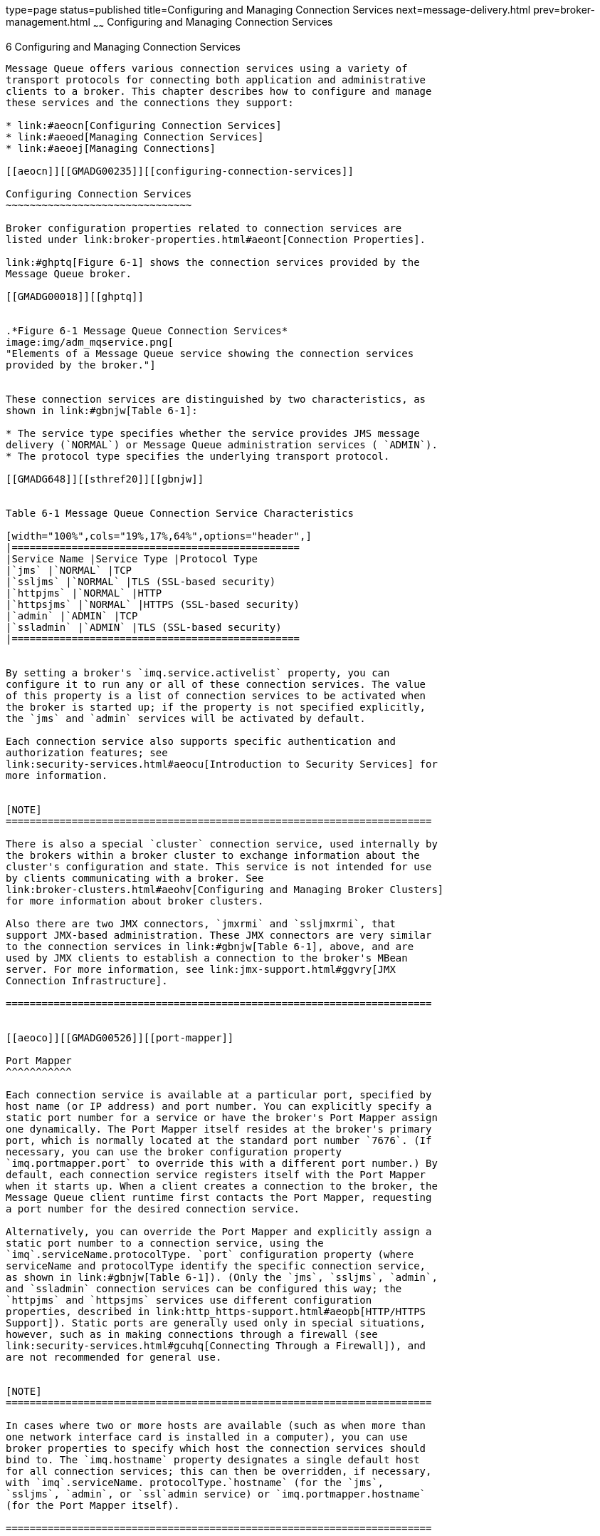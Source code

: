 type=page
status=published
title=Configuring and Managing Connection Services
next=message-delivery.html
prev=broker-management.html
~~~~~~
Configuring and Managing Connection Services
============================================

[[GMADG00037]][[gheau]]


[[configuring-and-managing-connection-services]]
6 Configuring and Managing Connection Services
----------------------------------------------

Message Queue offers various connection services using a variety of
transport protocols for connecting both application and administrative
clients to a broker. This chapter describes how to configure and manage
these services and the connections they support:

* link:#aeocn[Configuring Connection Services]
* link:#aeoed[Managing Connection Services]
* link:#aeoej[Managing Connections]

[[aeocn]][[GMADG00235]][[configuring-connection-services]]

Configuring Connection Services
~~~~~~~~~~~~~~~~~~~~~~~~~~~~~~~

Broker configuration properties related to connection services are
listed under link:broker-properties.html#aeont[Connection Properties].

link:#ghptq[Figure 6-1] shows the connection services provided by the
Message Queue broker.

[[GMADG00018]][[ghptq]]


.*Figure 6-1 Message Queue Connection Services*
image:img/adm_mqservice.png[
"Elements of a Message Queue service showing the connection services
provided by the broker."]


These connection services are distinguished by two characteristics, as
shown in link:#gbnjw[Table 6-1]:

* The service type specifies whether the service provides JMS message
delivery (`NORMAL`) or Message Queue administration services ( `ADMIN`).
* The protocol type specifies the underlying transport protocol.

[[GMADG648]][[sthref20]][[gbnjw]]


Table 6-1 Message Queue Connection Service Characteristics

[width="100%",cols="19%,17%,64%",options="header",]
|================================================
|Service Name |Service Type |Protocol Type
|`jms` |`NORMAL` |TCP
|`ssljms` |`NORMAL` |TLS (SSL-based security)
|`httpjms` |`NORMAL` |HTTP
|`httpsjms` |`NORMAL` |HTTPS (SSL-based security)
|`admin` |`ADMIN` |TCP
|`ssladmin` |`ADMIN` |TLS (SSL-based security)
|================================================


By setting a broker's `imq.service.activelist` property, you can
configure it to run any or all of these connection services. The value
of this property is a list of connection services to be activated when
the broker is started up; if the property is not specified explicitly,
the `jms` and `admin` services will be activated by default.

Each connection service also supports specific authentication and
authorization features; see
link:security-services.html#aeocu[Introduction to Security Services] for
more information.


[NOTE]
=======================================================================

There is also a special `cluster` connection service, used internally by
the brokers within a broker cluster to exchange information about the
cluster's configuration and state. This service is not intended for use
by clients communicating with a broker. See
link:broker-clusters.html#aeohv[Configuring and Managing Broker Clusters]
for more information about broker clusters.

Also there are two JMX connectors, `jmxrmi` and `ssljmxrmi`, that
support JMX-based administration. These JMX connectors are very similar
to the connection services in link:#gbnjw[Table 6-1], above, and are
used by JMX clients to establish a connection to the broker's MBean
server. For more information, see link:jmx-support.html#ggvry[JMX
Connection Infrastructure].

=======================================================================


[[aeoco]][[GMADG00526]][[port-mapper]]

Port Mapper
^^^^^^^^^^^

Each connection service is available at a particular port, specified by
host name (or IP address) and port number. You can explicitly specify a
static port number for a service or have the broker's Port Mapper assign
one dynamically. The Port Mapper itself resides at the broker's primary
port, which is normally located at the standard port number `7676`. (If
necessary, you can use the broker configuration property
`imq.portmapper.port` to override this with a different port number.) By
default, each connection service registers itself with the Port Mapper
when it starts up. When a client creates a connection to the broker, the
Message Queue client runtime first contacts the Port Mapper, requesting
a port number for the desired connection service.

Alternatively, you can override the Port Mapper and explicitly assign a
static port number to a connection service, using the
`imq`.serviceName.protocolType. `port` configuration property (where
serviceName and protocolType identify the specific connection service,
as shown in link:#gbnjw[Table 6-1]). (Only the `jms`, `ssljms`, `admin`,
and `ssladmin` connection services can be configured this way; the
`httpjms` and `httpsjms` services use different configuration
properties, described in link:http_https-support.html#aeopb[HTTP/HTTPS
Support]). Static ports are generally used only in special situations,
however, such as in making connections through a firewall (see
link:security-services.html#gcuhq[Connecting Through a Firewall]), and
are not recommended for general use.


[NOTE]
=======================================================================

In cases where two or more hosts are available (such as when more than
one network interface card is installed in a computer), you can use
broker properties to specify which host the connection services should
bind to. The `imq.hostname` property designates a single default host
for all connection services; this can then be overridden, if necessary,
with `imq`.serviceName. protocolType.`hostname` (for the `jms`,
`ssljms`, `admin`, or `ssl`admin service) or `imq.portmapper.hostname`
(for the Port Mapper itself).

=======================================================================


When multiple Port Mapper requests are received concurrently, they are
stored in an operating system backlog while awaiting action. The
`imq.portmapper.backlog` property specifies the maximum number of such
backlogged requests. When this limit is exceeded, any further requests
will be rejected until the backlog is reduced.

[[aeocp]][[GMADG00527]][[thread-pool-management]]

Thread Pool Management
^^^^^^^^^^^^^^^^^^^^^^

Each connection service is multithreaded, supporting multiple
connections. The threads needed for these connections are maintained by
the broker in a separate thread pool for each service. As threads are
needed by a connection, they are added to the thread pool for the
service supporting that connection.

The threading model you choose specifies whether threads are dedicated
to a single connection or shared by multiple connections:

* In the dedicated model, each connection to the broker requires two
threads: one for incoming and one for outgoing messages. This limits the
number of connections that can be supported, but provides higher
performance.
* In the shared model, connections are processed by a shared thread when
sending or receiving messages. Because each connection does not require
dedicated threads, this model increases the number of possible
connections, but at the cost of lower performance because of the
additional overhead needed for thread management.

The broker's `imq`.serviceName. `threadpool_model` property specifies
which of the two models to use for a given connection service. This
property takes either of two string values: `dedicated` or `shared`. If
you don't set the property explicitly, `dedicated` is assumed by
default.

You can also set the broker properties `imq`.serviceName. `min_threads`
and `imq`.serviceName. `max_threads` to specify a minimum and maximum
number of threads in a service's thread pool. When the number of
available threads exceeds the specified minimum threshold, Message Queue
will shut down threads as they become free until the minimum is reached
again, thereby saving on memory resources. Under heavy loads, the number
of threads might increase until the pool's maximum number is reached; at
this point, new connections are rejected until a thread becomes
available.

The shared threading model uses distributor threads to assign threads to
active connections. The broker property
`imq.shared.connectionMonitor_limit` specifies the maximum number of
connections that can be monitored by a single distributor thread. The
smaller the value of this property, the faster threads can be assigned
to connections. The `imq.ping.interval` property specifies the time
interval, in seconds, at which the broker will periodically test
("ping") a connection to verify that it is still active, allowing
connection failures to be detected preemptively before an attempted
message transmission fails.

[[aeoed]][[GMADG00236]][[managing-connection-services]]

Managing Connection Services
~~~~~~~~~~~~~~~~~~~~~~~~~~~~

Message Queue brokers support connections from both application clients
and administrative clients. See link:#aeocn[Configuring Connection
Services] for a description of the available connection services. The
Command utility provides subcommands that you can use for managing both
connection services as a whole and individual services; to apply a
subcommand to a particular service, use the `-n` option to specify one
of the names listed in the "Service Name" column of link:#gbnjw[Table
6-1]. Subcommands are available for the following connection service
management tasks:

* link:#aeoei[Pausing and Resuming a Connection Service]
* link:#aeoeg[Updating Connection Service Properties]
* link:#aeoee[Viewing Connection Service Information]

[[aeoei]][[GMADG00528]][[pausing-and-resuming-a-connection-service]]

Pausing and Resuming a Connection Service
^^^^^^^^^^^^^^^^^^^^^^^^^^^^^^^^^^^^^^^^^

Pausing a connection service has the following effects:

* The broker stops accepting new client connections on the paused
service. If a Message Queue client attempts to open a new connection, it
will get an exception.
* All existing connections on the paused service are kept alive, but the
broker suspends all message processing on such connections until the
service is resumed. (For example, if a client attempts to send a
message, the `send` method will block until the service is resumed.)
* The message delivery state of any messages already received by the
broker is maintained. (For example, transactions are not disrupted and
message delivery will resume when the service is resumed.)

The `admin` connection service can never be paused; to pause and resume
any other service, use the subcommands `imqcmd` `pause` `svc` and
`imqcmd` `resume` `svc`. The syntax of the `imqcmd` `pause` `svc`
subcommand is as follows:

[source,oac_no_warn]
----
imqcmd pause svc   -n serviceName
                     [-b hostName:portNumber]
----

For example, the following command pauses the `httpjms` service running
on the default broker (host `localhost` at port `7676`):

[source,oac_no_warn]
----
imqcmd pause svc  -n httpjms  -u admin
----

The `imqcmd` `resume` `svc` subcommand resumes operation of a connection
service following a pause:

[source,oac_no_warn]
----
imqcmd resume svc   -n serviceName
                      [-b hostName:portNumber]
----

[[aeoeg]][[GMADG00529]][[updating-connection-service-properties]]

Updating Connection Service Properties
^^^^^^^^^^^^^^^^^^^^^^^^^^^^^^^^^^^^^^

You can use the `imqcmd` `update` `svc` subcommand to change the value
of one or more of the service properties listed in link:#gbnjt[Table
6-2]. See link:broker-properties.html#aeont[Connection Properties] for a
description of these properties.

[[GMADG649]][[sthref21]][[gbnjt]]


Table 6-2 Connection Service Properties Updated by Command Utility

[width="100%",cols="17%,83%",options="header",]
|=======================================================================
|Property |Description
|`port` a|
Port assigned to the service to be updated (does not apply to `httpjms`
or `httpsjms`)

A value of `0` means the port is dynamically allocated by the Port
Mapper.

|`minThreads` |Minimum number of threads assigned to the service

|`maxThreads` |Maximum number of threads assigned to the service
|=======================================================================


The `imqcmd` `update` `svc` subcommand has the following syntax:

[source,oac_no_warn]
----
imqcmd update svc   -n serviceName
                      [-b hostName:portNumber]
 -o property1=value1  [[-o property2=value2]…]
----

For example, the following command changes the minimum number of threads
assigned to the `jms` connection service on the default broker (host
`localhost` at port `7676`) to 20:

[source,oac_no_warn]
----
imqcmd update svc  -o minThreads=20  -u admin
----

[[aeoee]][[GMADG00530]][[viewing-connection-service-information]]

Viewing Connection Service Information
^^^^^^^^^^^^^^^^^^^^^^^^^^^^^^^^^^^^^^

To list the connection services available on a broker, use the `imqcmd`
`list` `svc` subcommand:

[source,oac_no_warn]
----
imqcmd list svc  [-b hostName:portNumber]
----

For example, the following command lists all services on the default
broker (host `localhost` at port `7676`):

[source,oac_no_warn]
----
imqcmd list svc  -u admin 
----

link:#genpd[Example 6-1] shows an example of the resulting output.

[[GMADG00102]][[genpd]]


Example 6-1 Connection Services Listing

[source,oac_no_warn]
----

------------------------------------------------
Service Name    Port Number        Service State
------------------------------------------------
admin           41844 (dynamic)    RUNNING
httpjms         -                  UNKNOWN
httpsjms        -                  UNKNOWN
jms             41843 (dynamic)    RUNNING
ssladmin        dynamic            UNKNOWN
ssljms          dynamic            UNKNOWN
----

The `imqcmd` `query` `svc` subcommand displays information about a
single connection service:

[source,oac_no_warn]
----
imqcmd query svc   -n serviceName
[-b hostName:portNumber]
----

For example, the following command displays information about the `jms`
connection service on the default broker (host `localhost` at port
`7676`):

[source,oac_no_warn]
----
imqcmd query svc  -n jms  -u admin 
----

link:#genpc[Example 6-2] shows an example of the resulting output.

[[GMADG00103]][[genpc]]


Example 6-2 Connection Service Information Listing

[source,oac_no_warn]
----

Service Name                           jms
Service State                          RUNNING
Port Number                            60920 (dynamic)
                                     
Current Number of Allocated Threads    0
Current Number of Connections          0
                                     
Min Number of Threads                  10
Max Number of Threads                  1000
----

To display metrics information about a connection service, use the
`imqcmd` `metrics` `svc` subcommand:

[source,oac_no_warn]
----
imqcmd metrics svc   -n serviceName
                       [-b hostName:portNumber]
[-m metricType]
[-int interval]
[-msp numSamples]
----

The `-m` option specifies the type of metric information to display:

* `ttl` (default): Messages and packets flowing into and out of the
broker by way of the specified connection service
* `rts`: Rate of flow of messages and packets into and out of the broker
per second by way of the specified connection service
* `cxn`: Connections, virtual memory heap, and threads

The `-int` and `-msp` options specify, respectively, the interval (in
seconds) at which to display the metrics and the number of samples to
display in the output. The default values are 5 seconds and an unlimited
number of samples.

For example, the following command displays cumulative totals for
messages and packets handled by the default broker (host `localhost` at
port `7676`) by way of the `jms` connection service:

[source,oac_no_warn]
----
imqcmd metrics svc  -n jms  -m ttl  -u admin
----

link:#genou[Example 6-3] shows an example of the resulting output.

[[GMADG00104]][[genou]]


Example 6-3 Connection Service Metrics Listing

[source,oac_no_warn]
----

-------------------------------------------------
  Msgs      Msg Bytes      Pkts      Pkt Bytes   
In   Out    In     Out   In   Out    In     Out  
-------------------------------------------------
164  100  120704  73600  282  383  135967  102127
657  100  483552  73600  775  876  498815  149948
----

For a more detailed description of the use of the Command utility to
report connection service metrics, see
link:metrics-information.html#aeoou[Connection Service Metrics].

[[aeoej]][[GMADG00237]][[managing-connections]]

Managing Connections
~~~~~~~~~~~~~~~~~~~~

The Command utility's `list` `cxn` and `query` `cxn` subcommands display
information about individual connections. The subcommand `imqcmd` `list`
`cxn` lists all connections for a specified connection service:

[source,oac_no_warn]
----
imqcmd list cxn  [-svn serviceName]
[-b hostName:portNumber]
----

If no service name is specified, all connections are listed. For
example, the following command lists all connections on the default
broker (host `localhost` at port `7676`):

[source,oac_no_warn]
----
imqcmd list cxn  -u admin 
----

link:#genoj[Example 6-4] shows an example of the resulting output.

[[GMADG00105]][[genoj]]


Example 6-4 Broker Connections Listing

[source,oac_no_warn]
----

Listing all the connections on the broker specified by:
-----------------------------------
Host                   Primary Port
------------------------------------
localhost              7676

---------------------------------------------------------------------------
Connection ID         User    Service   Producers  Consumers    Host
---------------------------------------------------------------------------
1964412264455443200   guest   jms       0          1            127.0.0.1
1964412264493829311   admin   admin     1          1            127.0.0.1

Successfully listed connections.
----

To display detailed information about a single connection, obtain the
connection identifier from `imqcmd` `list` `cxn` and pass it to the
`imqcmd` `query` `cxn` subcommand:

[source,oac_no_warn]
----
imqcmd query cxn   -n connectionID
                     [-b hostName:portNumber]
----

For example, the command

[source,oac_no_warn]
----
imqcmd query cxn  -n 421085509902214374  -u admin
----

produces output like that shown in link:#genoy[Example 6-5].

[[GMADG00106]][[genoy]]


Example 6-5 Connection Information Listing

[source,oac_no_warn]
----

Connection ID      421085509902214374
User               guest
Service            jms
Producers          0
Consumers          1
Host               111.22.333.444
Port               60953
Client ID          
Client Platform    
----

The `imqcmd` `destroy` `cxn` subcommand destroys a connection:

[source,oac_no_warn]
----
imqcmd destroy cxn   -n connectionID
                     [-b hostName:portNumber]
----

For example, the command

[source,oac_no_warn]
----
imqcmd destroy cxn  -n 421085509902214374  -u admin
----

destroys the connection shown in link:#genoy[Example 6-5].


